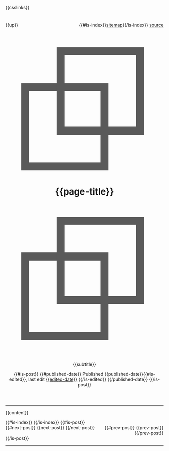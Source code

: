 #+OPTIONS: html-style:nil

#+html_head: <link rel="apple-touch-icon" sizes="180x180" href="/apple-touch-icon.png">
#+html_head: <link rel="icon" type="image/png" sizes="32x32" href="/favicon-32x32.png">
#+html_head: <link rel="icon" type="image/png" sizes="16x16" href="/favicon-16x16.png">
#+html_head: <link rel="apple-touch-icon" sizes="180x180" href="./apple-touch-icon.png">
#+html_head: <link rel="icon" type="image/png" sizes="32x32" href="./favicon-32x32.png">
#+html_head: <link rel="icon" type="image/png" sizes="16x16" href="./favicon-16x16.png">

#+html_head: <meta property="og:title" content="{{page-title}}">
#+html_head: <meta property="og:description" content="{{og-description}}">
#+html_head: <meta property="og:image" content="https://notes.neeasade.net/assets/img/backgrounds/newfeather.png">
#+html_head: <meta property="og:url" content="{{url}}">
#+html_head: <meta property="description" content="{{og-description}}">
#+html_head: <meta name="twitter:card" content="summary">

#+html_head: <script src="/assets/js/linktext.js" defer></script>
#+html_head: <script src="/assets/js/copy.js" defer></script>
#+html_head: <script src="../published/assets/js/linktext.js" defer></script>
#+html_head: <script src="../published/assets/js/copy.js" defer></script>
#+html_head: <script data-goatcounter="https://neeasade.goatcounter.com/count" async src="//gc.zgo.at/count.js"></script>
#+html_head: <script src="//instant.page/5.1.0" type="module" integrity="sha384-by67kQnR+pyfy8yWP4kPO12fHKRLHZPfEsiSXR8u2IKcTdxD805MGUXBzVPnkLHw"></script>

# cf https://orgmode.org/manual/Macro-Replacement.html
#+MACRO:  image [[file:./assets/posts/$1][file:./assets/posts/$1]]
#+MACRO:  detail (eval (ns/blog-make-detail $1 $2 $3 $4 $5 $6 $7 $8 $9))
#+MACRO:  nav-strip (eval (ns/blog-make-nav-strip $1 $2 $3 $4 $5 $6 $7 $8 $9))
#+MACRO:  center (eval (ns/blog-make-nav-strip $1 $2 $3 $4 $5 $6 $7 $8 $9))
#+MACRO:  color (eval (ns/blog-make-color-preview $1 $2))

# cf: https://emacs.stackexchange.com/questions/7792/can-i-make-links-in-org-mode-that-contain-brackets-or/7793#7793
# Square Bracket Open [
#+MACRO: BO @@latex:\char91@@@@html:&#91;@@
# Square Bracket Close ]
#+MACRO: BC @@latex:\char93@@@@html:&#93;@@

{{csslinks}}

#+BEGIN_EXPORT html
<header>
<div style="float: left">
    {{up}}
</div>

<div style="float: right">
    {{#is-index}}<a href='/sitemap.html'>sitemap</a>{{/is-index}}
    <a href="{{page-markup-link}}">source</a>
</div>
<h1 class=title>
    <svg viewBox="0 0 40 40" xmlns="http://www.w3.org/2000/svg">
        <rect x="5" y="15" width="20" height="20" fill="none" stroke="#5a5a5a" stroke-width="2"/>
        <rect x="14" y="6" width="20" height="20" fill="none" stroke="#5a5a5a" stroke-width="2"/>
    </svg>
    {{page-title}}
    <svg viewBox="0 0 40 40" xmlns="http://www.w3.org/2000/svg">
        <rect x="5" y="15" width="20" height="20" fill="none" stroke="#5a5a5a" stroke-width="2"/>
        <rect x="14" y="6" width="20" height="20" fill="none" stroke="#5a5a5a" stroke-width="2"/>
    </svg>
</h1>
#+end_export
#+BEGIN_CENTER
{{subtitle}}
#+END_CENTER

#+BEGIN_EXPORT html
{{#is-post}}
{{#published-date}}
<span class=pubinfo>
    Published {{published-date}}{{#is-edited}},
    last edit <a href="{{page-history-link}}">{{edited-date}}</a>
    {{/is-edited}}
</span>
{{/published-date}}
{{/is-post}}
</header>
#+end_export
-----
{{content}}
#+BEGIN_EXPORT html
{{#is-index}}
    <a href='https://webring.xxiivv.com/#random' target='_blank'><img style='width:40px;height:40px' src='./assets/img/logos/xxiivv.svg'/></a>
    <a href='https://github.com/nixers-projects/sites/wiki/List-of-nixers.net-user-sites' target='_blank'><img style='width:35px;height:40px' src='./assets/img/logos/nixers.png'/></a>
    <a href='https://webring.recurse.com'><img alt='Recurse Center Logo' src='./assets/img/logos/recurse.png' style='height:40px;width:40px;'></a>
{{/is-index}}
{{#is-post}}
<footer>
    <div style="float: left">
        {{#next-post}} {{next-post}} {{/next-post}}
    </div>
    <div style="text-align: right">
        {{#prev-post}} {{prev-post}} {{/prev-post}}
    </div>
</footer>
{{/is-post}}
#+END_EXPORT
-----
